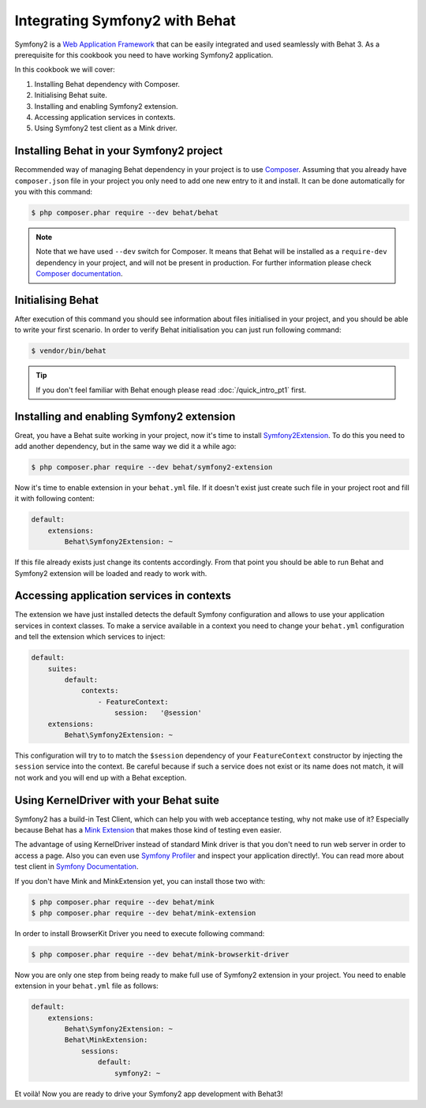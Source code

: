 Integrating Symfony2 with Behat
===============================

Symfony2 is a `Web Application Framework <http://symfony.com/>`_ that can be easily integrated and used seamlessly with Behat 3.
As a prerequisite for this cookbook you need to have working Symfony2 application.

In this cookbook we will cover:

#. Installing Behat dependency with Composer.

#. Initialising Behat suite.

#. Installing and enabling Symfony2 extension.

#. Accessing application services in contexts.

#. Using Symfony2 test client as a Mink driver.

Installing Behat in your Symfony2 project
-----------------------------------------

Recommended way of managing Behat dependency in your project is to use `Composer <https://getcomposer.org/)>`_.
Assuming that you already have ``composer.json`` file in your project you only need to add one new entry to it and install.
It can be done automatically for you with this command:

.. code-block:: bash

    $ php composer.phar require --dev behat/behat

.. note::

    Note that we have used ``--dev`` switch for Composer.
    It means that Behat will be installed as a ``require-dev`` dependency in your project, and will not be present in production.
    For further information please check `Composer documentation <https://getcomposer.org/doc/04-schema.md#require-dev>`_.

Initialising Behat
------------------

After execution of this command you should see information about files initialised in your project,
and you should be able to write your first scenario.
In order to verify Behat initialisation you can just run following command:

.. code-block:: bash

    $ vendor/bin/behat

.. tip::

    If you don't feel familiar with Behat enough please read :doc:`/quick_intro_pt1` first.

Installing and enabling Symfony2 extension
------------------------------------------

Great, you have a Behat suite working in your project, now it's time to install `Symfony2Extension <https://github.com/Behat/Symfony2Extension>`_.
To do this you need to add another dependency, but in the same way we did it a while ago:

.. code-block:: bash

    $ php composer.phar require --dev behat/symfony2-extension

Now it's time to enable extension in your ``behat.yml`` file.
If it doesn't exist just create such file in your project root and fill it with following content:

.. code-block:: yaml

    default:
        extensions:
            Behat\Symfony2Extension: ~

If this file already exists just change its contents accordingly.
From that point you should be able to run Behat and Symfony2 extension will be loaded and ready to work with.

Accessing application services in contexts
------------------------------------------

The extension we have just installed detects the default Symfony configuration and allows
to use your application services in context classes. To make a service available in a context you need
to change your ``behat.yml`` configuration and tell the extension which services to inject:

.. code-block:: yaml

    default:
        suites:
            default:
                contexts:
                    - FeatureContext:
                        session:   '@session'
        extensions:
            Behat\Symfony2Extension: ~

This configuration will try to to match the ``$session`` dependency of your ``FeatureContext`` constructor by injecting the ``session`` service into the context.
Be careful because if such a service does not exist or its name does not match, it will not work and you will end up with a Behat exception.

Using KernelDriver with your Behat suite
----------------------------------------

Symfony2 has a build-in Test Client, which can help you with web acceptance testing, why not make use of it?
Especially because Behat has a `Mink Extension <http://mink.behat.org>`_ that makes those kind of testing even easier.

The advantage of using KernelDriver instead of standard Mink driver is that you don't need to run web server in order to access a page.
Also you can even use `Symfony Profiler <http://symfony.com/doc/current/cookbook/testing/profiling.html>`_ and inspect your application directly!.
You can read more about test client in `Symfony Documentation <http://symfony.com/doc/current/book/testing.html#your-first-functional-test>`_.

If you don't have Mink and MinkExtension yet, you can install those two with:

.. code-block:: bash

    $ php composer.phar require --dev behat/mink
    $ php composer.phar require --dev behat/mink-extension

In order to install BrowserKit Driver you need to execute following command:

.. code-block:: bash

    $ php composer.phar require --dev behat/mink-browserkit-driver

Now you are only one step from being ready to make full use of Symfony2 extension in your project.
You need to enable extension in your ``behat.yml`` file as follows:

.. code-block:: yaml

    default:
        extensions:
            Behat\Symfony2Extension: ~
            Behat\MinkExtension:
                sessions:
                    default:
                        symfony2: ~

Et voilà! Now you are ready to drive your Symfony2 app development with Behat3!
